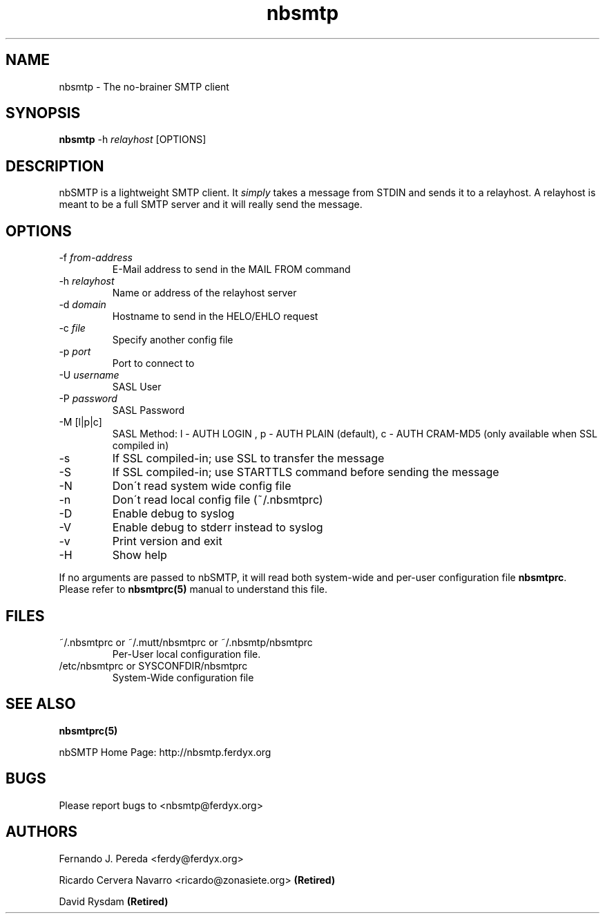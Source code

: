 .TH nbsmtp 8 "3 May 2005" Unix "nbSMTP Manual"
.SH NAME
nbsmtp \- The no-brainer SMTP client
.SH SYNOPSIS
.PP
.B nbsmtp
-h \fIrelayhost\fP [OPTIONS]
.SH DESCRIPTION
.PP
nbSMTP is a lightweight SMTP client. It \fIsimply\fP takes a message from STDIN
and sends it to a relayhost. A relayhost is meant to be a full SMTP server and it
will really send the message.
.SH OPTIONS
.PP
.IP "-f \fIfrom-address\fP"
E-Mail address to send in the MAIL FROM command
.IP "-h \fIrelayhost\fP"
Name or address of the relayhost server
.IP "-d \fIdomain\fP"
Hostname to send in the HELO/EHLO request
.IP "-c \fIfile\fP"
Specify another config file
.IP "-p \fIport\fP"
Port to connect to
.IP "-U \fIusername\fP"
SASL User
.IP "-P \fIpassword\fP"
SASL Password
.IP "-M [l|p|c]"
SASL Method: l - AUTH LOGIN , p - AUTH PLAIN (default), c - AUTH CRAM-MD5 (only available when SSL compiled in)
.IP "-s"
If SSL compiled-in; use SSL to transfer the message
.IP "-S"
If SSL compiled-in; use STARTTLS command before sending the message
.IP "-N"
Don\'t read system wide config file
.IP "-n"
Don\'t read local config file (~/.nbsmtprc)
.IP "-D"
Enable debug to syslog
.IP "-V"
Enable debug to stderr instead to syslog
.IP "-v"
Print version and exit
.IP "-H"
Show help

.PP
If no arguments are passed to nbSMTP, it will read both system-wide and per-user
configuration file \fBnbsmtprc\fP. Please refer to \fBnbsmtprc(5)\fP manual to 
understand this file.
.SH FILES
.PP
.IP "~/.nbsmtprc or ~/.mutt/nbsmtprc or ~/.nbsmtp/nbsmtprc"
Per-User local configuration file.
.IP "/etc/nbsmtprc or SYSCONFDIR/nbsmtprc"
System-Wide configuration file
.SH SEE ALSO
.PP
.BR nbsmtprc(5)
.PP
nbSMTP Home Page: http://nbsmtp.ferdyx.org
.SH BUGS
.PP
Please report bugs to <nbsmtp@ferdyx.org>
.SH AUTHORS
.PP
Fernando J. Pereda <ferdy@ferdyx.org>
.PP
Ricardo Cervera Navarro <ricardo@zonasiete.org>
.B (Retired)
.PP
David Rysdam
.B (Retired)

